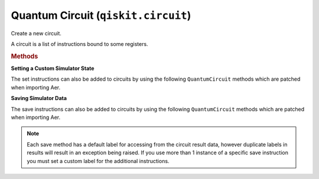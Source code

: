 .. _circuit:

Quantum Circuit (``qiskit.circuit``)
=======================================
.. class:: QuantumCircuit(*regs, name=None, global_phase=0, metadata=None)
   
  Create a new circuit.

  A circuit is a list of instructions bound to some registers. 
 
  .. attribute:: Parameters

    * **regs** (list(:class:`Register`) or list(``int``) or list(list(:class:`Bit`))): The registers to be included in the circuit.

      * If a list of :class:`Register` objects, represents the :class:`QuantumRegister` and/or :class:`ClassicalRegister` objects to include in the circuit.
        For example:

           * :code:`QuantumCircuit(QuantumRegister(4))`
           * :code:`QuantumCircuit(QuantumRegister(4), ClassicalRegister(3))`
           * :code:`QuantumCircuit(QuantumRegister(4, 'qr0'), QuantumRegister(2, 'qr1'))`

      * If a list of ``int``, the amount of qubits and/or classical bits to include in the circuit. It can either be a single int for just the number of quantum bits, or 2 ints for the number of quantum bits and classical bits, respectively.

        For example:

           * :code:`QuantumCircuit(4) # A QuantumCircuit with 4 qubits`
           * :code:`QuantumCircuit(4, 3) # A QuantumCircuit with 4 qubits and 3 classical bits`

      * If a list of python lists containing :class:`Bit` objects, a collection of :class:`Bit` s to be added to the circuit.


    * **name** (*str*): the name of the quantum circuit. If not set, an automatically generated string will be assigned.
    * **global_phase** (*float or ParameterExpression*): The global phase of the circuit in radians.
    * **metadata** (*dict*): Arbitrary key value metadata to associate with the circuit. This gets stored as free-form data in a dict in the :attr:`~qiskit.circuit.QuantumCircuit.metadata` attribute. It will not be directly used in the circuit.

  .. attribute:: Raises

    **CircuitError** – if the circuit name, if given, is not valid.c

  .. rubric:: Methods

  **Setting a Custom Simulator State**

  The set instructions can also be added to circuits by using the
  following ``QuantumCircuit`` methods which are patched when importing Aer.

  .. currentmodule:: qiskit_aer.library

  .. autosummary::
      :toctree: ../stubs/

      set_statevector
      set_density_matrix
      set_stabilizer
      set_unitary
      set_superop
      set_matrix_product_state

  **Saving Simulator Data**

  The save instructions can also be added to circuits by using the
  following ``QuantumCircuit`` methods which are patched when importing Aer.

  .. note ::
    Each save method has a default label for accessing from the
    circuit result data, however duplicate labels in results will result
    in an exception being raised. If you use more than 1 instance of a
    specific save instruction you must set a custom label for the
    additional instructions.

  .. autosummary::
    :toctree: ../stubs/

    save_amplitudes
    save_amplitudes_squared
    save_clifford
    save_density_matrix
    save_expectation_value
    save_expectation_value_variance
    save_matrix_product_state
    save_probabilities
    save_probabilities_dict
    save_stabilizer
    save_state
    save_statevector
    save_statevector_dict
    save_superop
    save_unitary

